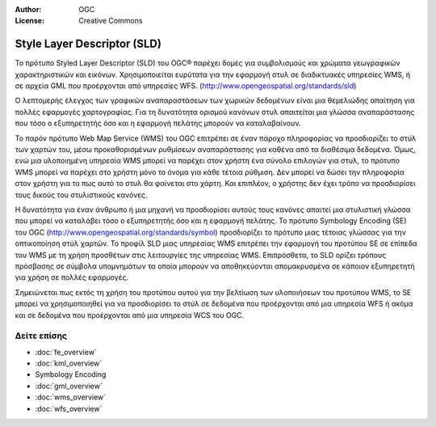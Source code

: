 .. Writing Tip:
  Writing tips describe what content should be in the following section.

.. Writing Tip:
  Metadata about this document

:Author: OGC
:License: Creative Commons

.. Writing Tip:
  The following becomes a HTML anchor for hyperlinking to this page

.. _sld_overview-el:

.. Writing Tip: 
  Project logos are stored here:
    https://svn.osgeo.org/osgeo/livedvd/gisvm/trunk/doc/images/project_logos/
  and accessed here:
    ../../images/project_logos/<filename>
  A symbolic link to the images directory is created during the build process.

.. image:: ../../images/project_logos/logo-OGC-left.png
  :scale: 100 %
  :alt: OGC logo
  :align: right

.. image:: ../../images/project_logos/logo-OGC-right.png
  :scale: 100 %
  :alt: OGC logo
  :align: right

.. Writing Tip: Name of application

Style Layer Descriptor (SLD)
================================================================================

.. Writing Tip:
  1 paragraph or 2 defining what the standard is.

Το πρότυπο Styled Layer Descriptor (SLD) του OGC® 
παρέχει δομές για συμβολισμούς και χρώματα γεωγραφικών χαρακτηριστικών και εικόνων. Χρησιμοποιείται ευρύτατα για την εφαρμογή στυλ σε διαδικτυακές υπηρεσίες WMS, ή σε αρχεία GML που προέρχονται από υπηρεσίες WFS.  (http://www.opengeospatial.org/standards/sld) 

.. image:: ../../images/standards/sld.jpg
  :scale: 55%
  :alt: SLD in Context

Ο λεπτομερής έλεγχος των γραφικών αναπαραστάσεων των χωρικών δεδομένων είναι μια θεμελιώδης απαίτηση για πολλές εφαρμογές χαρτογραφίας. Για τη δυνατότητα ορισμού κανόνων στυλ απαιτείται μια γλώσσα αναπαράστασης που τόσο ο εξυπηρετητής όσο και η εφαρμογή πελάτης μπορούν να καταλαβαίνουν. 

Το παρόν πρότυπο Web Map Service (WMS) του OGC επιτρέπει σε έναν πάροχο πληροφορίας να προσδιορίζει το στύλ των χαρτών του, μέσω προκαθορισμένων ρυθμίσεων αναπαράστασης για καθένα από τα διαθέσιμα δεδομένα. Όμως, ενώ μια υλοποιημένη υπηρεσία WMS μπορεί να παρέχει στον χρήστη ένα σύνολο επιλογών για στυλ, το πρότυπο WMS μπορεί να παρέχει στο χρήστη μόνο το όνομα για κάθε τέτοια ρύθμιση. Δεν μπορεί να δώσει την πληροφορία στον χρήστη για το πως αυτό το στυλ θα φαίνεται στο χάρτη. Και επιπλέον, ο χρήστης δεν έχει τρόπο να προσδιορίσει τους δικούς του στυλιστικούς κανόνες. 

Η δυνατότητα για έναν άνθρωπο ή μια μηχανή να προσδιορίσει αυτούς τους κανόνες απαιτεί μια στυλιστική γλώσσα που μπορεί να καταλάβει τόσο ο εξυπηρετητής όσο και η εφαρμογή πελάτης. Το πρότυπο Symbology  Encoding (SE) του OGC (http://www.opengeospatial.org/standards/symbol) προσδιορίζει το πρότυπο μιας τέτοιας γλώσσας για την οπτικοποίηση στύλ χαρτών. Το προφίλ SLD μιας υπηρεσίας WMS επιτρέπει την εφαρμογή του προτύπου SE σε επίπεδα του WMS με τη χρήση προσθέτων στις λειτουργίες της υπηρεσίας WMS. Επιπρόσθετα, το SLD ορίζει τρόπους πρόσβασης σε σύμβολα υπομνημάτων τα οποία μπορούν να αποθηκεύονται απομακρυσμένα σε κάποιον εξυπηρετητή για χρήση σε πολλές εφαρμογές. 

Σημειώνεται πως εκτός τη χρήση του προτύπου αυτού για την βελτίωση των υλοποιήσεων του προτύπου WMS, το SE μπορεί να χρησιμοποιηθεί για να προσδιορίσει το στύλ σε δεδομένα που προέρχονται από μια υπηρεσία WFS ή ακόμα και σε δεδομένα που προέρχονται από μια υπηρεσία WCS του OGC.

Δείτε επίσης
--------------------------------------------------------------------------------

.. Writing Tip:
  Describe Similar standard

* :doc:`fe_overview`
* :doc:`kml_overview`
* Symbology Encoding
* :doc:`gml_overview`
* :doc:`wms_overview`
* :doc:`wfs_overview`


